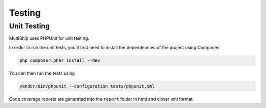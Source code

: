 .. index::
   single: Testing

Testing
=======

Unit Testing
------------

MultiShip uses PHPUnit for unit testing.

In order to run the unit tests, you'll first need
to install the dependencies of the project using Composer:

.. code-block:: php

    php composer.phar install --dev

You can then run the tests using

.. code-block:: php

    vendor/bin/phpunit --configuration tests/phpunit.xml

Code coverage reports are generated into the ``report`` folder in html and clover xml format.
